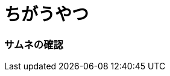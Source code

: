 = ちがうやつ
:hp-alt-title: This is English alternate title. if in Japanese, this fuild is required!
:hp-image: 2574b1f8-s.jpg

### サムネの確認